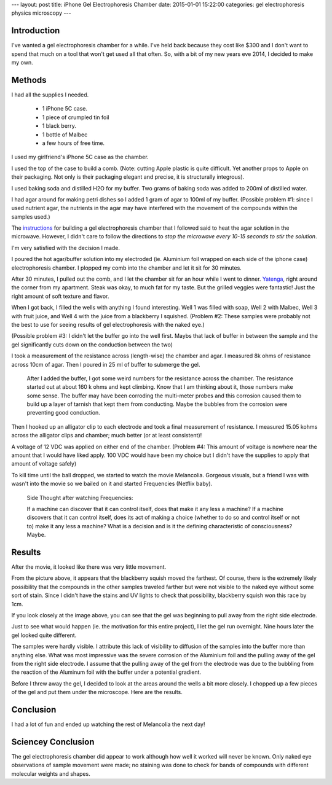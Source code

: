 ---
layout: post
title: iPhone Gel Electrophoresis Chamber
date: 2015-01-01 15:22:00
categories: gel electrophoresis physics microscopy
---

Introduction
------------

I've wanted a gel electrophoresis chamber for a while. I've held back because 
they cost like $300 and I don't want to spend that much on a tool that won't
get used all that often. So, with a bit of my new years eve 2014, I decided 
to make my own.

Methods
-------

I had all the supplies I needed.

    - 1 iPhone 5C case.
    - 1 piece of crumpled tin foil
    - 1 black berry.
    - 1 bottle of Malbec
    - a few hours of free time.

I used my girlfriend's iPhone 5C case as the chamber. 

.. image:: /media/2015-01-01-iphone-electrophoresis/IMG_2557.jpg
    :alt: Chamber construction from iPhone case
    :width: 800px

I used the top of the case to build a comb. 
(Note: cutting Apple plastic is quite difficult. Yet another 
props to Apple on their packaging. Not only is their packaging elegant and 
precise, it is structurally integrous). 

.. image:: /media/2015-01-01-iphone-electrophoresis/IMG_2558.jpg
    :alt: Making the comb.
    :width: 800px

I used baking soda and distilled H2O for my buffer. Two grams of baking soda
was added to 200ml of distilled water.

I had agar around for making petri dishes so I added 1 gram of agar to 
100ml of my buffer. (Possible problem #1: since I used nutrient agar, 
the nutrients in the agar may have
interfered with the movement of the compounds within the samples used.)

.. image:: /media/2015-01-01-iphone-electrophoresis/IMG_2560.jpg
    :alt: Agar 
    :width: 400px

The instructions_ for building a gel electrophoresis chamber that I followed
said to heat the agar solution in the microwave. However, I didn't care to
follow the directions to *stop the microwave every 10-15 seconds to stir the
solution*. 

.. _instructions: http://www.sciencebuddies.org/science-fair-projects/project_ideas/BioChem_p028.shtml#procedure

.. image:: /media/2015-01-01-iphone-electrophoresis/IMG_2562.jpg
    :alt: Agar overflow in microwave
    :width: 400px

I'm very satisfied with the decision I made. 

I poured the hot agar/buffer solution into my electroded (ie. Aluminium foil
wrapped on each side of the iphone case) electrophoresis chamber. I plopped my
comb into the chamber and let it sit for 30 minutes. 

.. image:: /media/2015-01-01-iphone-electrophoresis/IMG_2564.jpg
    :alt: Electrophoresis chamber with liquid agar solution.
    :width: 800px

After 30 minutes, 
I pulled out the comb, and I let the chamber sit for an hour while I went to 
dinner. Yatenga_, right around the corner from my apartment. Steak was okay, 
to much fat for my taste. But the grilled veggies were fantastic! Just the 
right amount of soft texture and flavor. 

.. _Yatenga: http://www.yatengabistro.com/

When I got back, I filled the wells with anything I found interesting. 
Well 1 was filled with soap, Well 2 with Malbec, Well 3 with fruit juice, 
and Well 4 with the juice from a blackberry I squished. (Problem #2: These
samples were probably not the best to use for seeing results 
of gel electrophoresis with the naked eye.)

.. image:: /media/2015-01-01-iphone-electrophoresis/IMG_2566.jpg
    :alt: Revo lution Malbec 
    :height: 400px

.. image:: /media/2015-01-01-iphone-electrophoresis/IMG_2567.jpg
    :alt: Electrophoresis chamber with liquid sample weight boats.
    :width: 800px

(Possible problem #3: I didn't let the buffer go into the well first. 
Maybs that lack of buffer in between the sample and the gel significantly 
cuts down on the conduction between the two)

I took a measurement of the resistance across (length-wise) the chamber 
and agar. I measured 8k ohms of resistance across 10cm of agar. Then I poured
in 25 ml of buffer to submerge the gel. 

    After I added the buffer, I got some
    weird numbers for the resistance across the chamber. 
    The resistance started out at about 160 k ohms and kept climbing. 
    Know that I am thinking about it, those numbers make some sense. 
    The buffer may have been corroding the 
    multi-meter probes and this corrosion caused them to build up a 
    layer of tarnish that kept them from conducting. Maybe the bubbles from the
    corrosion were preventing good conduction. 

Then I hooked up an alligator clip to each electrode and took a 
final measurement of resistance. I measured 15.05 kohms across the
alligator clips and chamber; much better (or at least consistent)!

.. image:: /media/2015-01-01-iphone-electrophoresis/IMG_2568.jpg
    :alt: Electrophoresis chamber ready for run. 
    :width: 400px

A voltage of 12 VDC was applied on either end of the chamber. (Problem #4:
This amount of voltage is nowhere near the amount that I would have liked
apply. 100 VDC would have been my choice but I didn't have the supplies to 
apply that amount of voltage safely)

To kill time until the ball dropped, we started to watch the movie Melancolia.
Gorgeous visuals, but a friend I was with wasn't into the movie so we 
bailed on it and started Frequencies (Netflix baby).

    Side Thought after watching Frequencies:
    
    If a machine can discover that it can control itself, does that 
    make it any less a machine? If a machine discovers that it can 
    control itself, does its act of making a choice 
    (whether to do so and control itself or not to) 
    make it any less a machine? What is a decision and 
    is it the defining characteristic of consciousness? Maybe.


Results
-------

After the movie, it looked like there was very little movement. 

.. image:: /media/2015-01-01-iphone-electrophoresis/IMG_2570.jpg
    :alt: Electrophoresis chamber after 2 hours and 35 minutes. 
    :width: 800px

From the picture above, it appears that the blackberry squish moved the 
farthest. Of course, there is the extremely likely possibility that the
compounds in the other samples traveled farther but were not visible to the 
naked eye without some sort of stain. Since I didn't have the stains and
UV lights to check that possibility, blackberry squish won this race by 1cm. 

If you look closely at the image above, you can see that the gel was beginning
to pull away from the right side electrode. 

Just to see what would happen (ie. the motivation for this entire project), 
I let the gel run overnight. Nine hours later the gel looked quite different. 

.. image:: /media/2015-01-01-iphone-electrophoresis/IMG_2571.jpg
    :alt: Electrophoresis chamber after 13 hours.
    :width: 800px

The samples were hardly visible. I attribute this lack of visibility 
to diffusion of the samples into the buffer more than anything else. 
What was most impressive was the severe corrosion of the Aluminium foil and
the pulling away of the gel from the right side electrode. I assume that the 
pulling away of the gel from the electrode was due to the 
bubbling from the reaction of the Aluminum foil with the buffer under 
a potential gradient.

.. image:: /media/2015-01-01-iphone-electrophoresis/IMG_2577.jpg
    :alt: Aluminum foil corrosion.
    :width: 800px

.. image:: /media/2015-01-01-iphone-electrophoresis/IMG_2572.jpg
    :alt: Gel pulling away from electrode. 
    :width: 800px

Before I threw away the gel, I decided to look at the areas around the wells
a bit more closely. I chopped up a few pieces of the gel and put them under the
microscope. Here are the results. 

.. image:: /media/2015-01-01-iphone-electrophoresis/IMG_0742.jpg
    :alt: Control - squished agar.
    :width: 800px

.. image:: /media/2015-01-01-iphone-electrophoresis/IMG_0747_48_merge.jpg
    :alt: Piece of blackberry?
    :width: 800px

.. image:: /media/2015-01-01-iphone-electrophoresis/IMG_0755.jpg
    :alt: Broken plates of agar.
    :width: 800px

.. image:: /media/2015-01-01-iphone-electrophoresis/IMG_0761.jpg
    :alt: Corroded Aluminum foil / A upside down seahorse playing a recorder
    :width: 800px

Conclusion
----------

I had a lot of fun and ended up watching the rest of Melancolia the next day! 

Sciencey Conclusion 
-------------------

The gel electrophoresis chamber did appear to work although how well it
worked will never be known. Only naked eye observations of sample movement
were made; no staining was done to check for bands of 
compounds with different molecular weights and shapes. 

